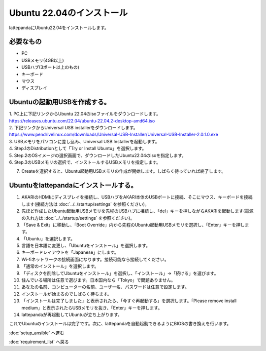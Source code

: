 ***********************************************************
Ubuntu 22.04のインストール
***********************************************************

lattepandaにUbuntu22.04をインストールします。

===========================================================
必要なもの
===========================================================

* PC
* USBメモリ(4GB以上)
* USBハブ(3ポート以上のもの)
* キーボード
* マウス
* ディスプレイ

===========================================================
Ubuntuの起動用USBを作成する。
===========================================================
| 1. PC上に下記リンクからUbuntu 22.04のisoファイルをダウンロードします。
| https://releases.ubuntu.com/22.04/ubuntu-22.04.2-desktop-amd64.iso
| 2. 下記リンクからUniversal USB installerをダウンロードします。
| https://www.pendrivelinux.com/downloads/Universal-USB-Installer/Universal-USB-Installer-2.0.1.0.exe
| 3. USBメモリをパソコンに差し込み、Universal USB Installerを起動します。
| 4. Step.1のDistributionとして「Try or Install Ubuntu」を選択します。
| 5. Step.2のOSイメージの選択画面で、ダウンロードしたUbuntu22.04のisoを指定します。
| 6. Step.3のUSBメモリの選択で、インストールするUSBメモリを指定します。

.. image:: ../../images/usb_installer_setting.jpg
    :width: 600px

7. Createを選択すると、Ubuntu起動用USBメモリの作成が開始します。しばらく待っていれば終了します。

===========================================================
Ubuntuをlattepandaにインストールする。
===========================================================

1. AKARIのHDMIにディスプレイを接続し、USBハブをAKARI本体のUSBポートに接続、そこにマウス、キーボードを接続します(接続方法は :doc:`../../startup/settings` を参照ください)。
2. 先ほど作成したUbuntu起動用USBメモリを先程のUSBハブに接続し、「del」キーを押しながらAKARIを起動します(電源の入れ方は :doc:`../../startup/settings` を参照ください)。
3. 「Save & Exit」に移動し、「Boot Override」内から先程のUbuntu起動用USBメモリを選択し、「Enter」キーを押します。
4. 「Ubuntu」を選択します。
5. 言語を日本語に変更し、「Ubuntuをインストール」を選択します。
6. キーボードレイアウトを「Japanese」にします。
7. Wi-fiネットワークの接続画面になります。接続可能なら接続してください。
8. 「通常のインストール」を選択します。
9. 「ディスクを削除してUbuntuをインストール」を選択し、「インストール」→「続ける」を選びます。
10. 住んでいる場所は任意で選びます。日本国内なら「Tokyo」で問題ありません。
11. あなたの名前、コンピューターの名前、ユーザー名、パスワードは任意で設定します。
12. インストールが始まるのでしばらく待ちます。
13. 「インストールは完了しました」と表示されたら、「今すぐ再起動する」を選択します。「Please remove install medium」と表示されたらUSBメモリを抜き、「Enter」キーを押します。
14. lattepandaが再起動してUbuntuが立ち上がります。

これでUbuntuのインストールは完了です。次に、lattepandaを自動起動できるようにBIOSの書き換えを行います。

:doc:`setup_ansible` へ進む

:doc:`requirement_list` へ戻る
